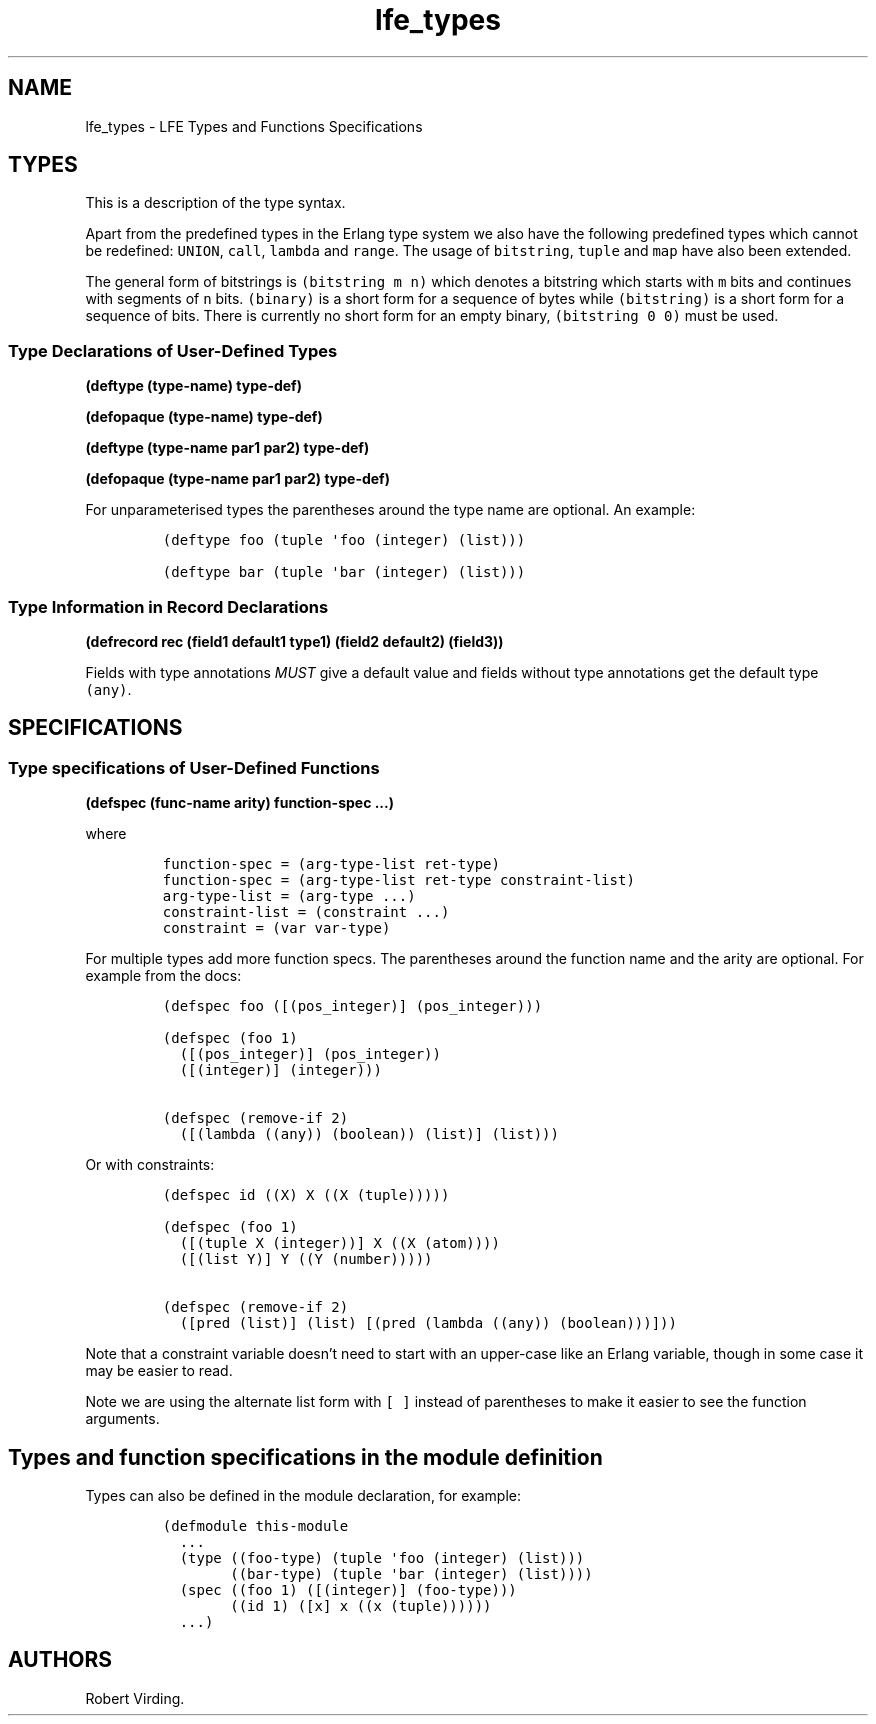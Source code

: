 '\" t
.\" Automatically generated by Pandoc 2.11.2
.\"
.TH "lfe_types" "7" "2016" "" ""
.hy
.SH NAME
.PP
lfe_types - LFE Types and Functions Specifications
.SH TYPES
.PP
This is a description of the type syntax.
.PP
.TS
tab(@);
l l.
T{
LFE type
T}@T{
Erlang type
T}
_
T{
\f[C](none)\f[R]
T}@T{
\f[C]none()\f[R]
T}
T{
\f[C](any)\f[R]
T}@T{
\f[C]any()\f[R]
T}
T{
\f[C](atom)\f[R]
T}@T{
\f[C]atom()\f[R]
T}
T{
\f[C](integer)\f[R]
T}@T{
\f[C]integer()\f[R]
T}
T{
\f[C](range i1 i2)\f[R]
T}@T{
\f[C]I1..I2\f[R]
T}
T{
\f[C](float)\f[R]
T}@T{
\f[C]float()\f[R]
T}
T{
\f[C](bitstring m n)\f[R]
T}@T{
\f[C]<<_:M,_:_*N>>\f[R]
T}
T{
\f[C](binary)\f[R]
T}@T{
\f[C]<<_:0,_:_*8>>\f[R]
T}
T{
\f[C](bitstring)\f[R]
T}@T{
\f[C]<<_:0,_:_*1>>\f[R]
T}
T{
\f[C]...\f[R]
T}@T{
\f[C]...\f[R]
T}
T{
\f[C](lambda any <type>)\f[R]
T}@T{
\f[C]fun((...) -> <type>)\f[R]
T}
T{
\f[C](lambda () <type>)\f[R]
T}@T{
\f[C]fun(() -> <type>)\f[R]
T}
T{
\f[C](lambda (<tlist>) <type>)\f[R]
T}@T{
\f[C]fun((<tlist>) -> <type>)\f[R]
T}
T{
\f[C](map)\f[R]
T}@T{
\f[C]map()\f[R]
T}
T{
\f[C](map <pairlist>)\f[R]
T}@T{
\f[C]#{<pairlist>}\f[R]
T}
T{
\f[C](tuple)\f[R]
T}@T{
\f[C]tuple()\f[R]
T}
T{
\f[C](tuple <tlist>)\f[R]
T}@T{
\f[C]{<tlist>}\f[R]
T}
T{
\f[C](UNION <tlist>)\f[R]
T}@T{
\f[C]<type> | <type>\f[R]
T}
.TE
.PP
Apart from the predefined types in the Erlang type system we also have
the following predefined types which cannot be redefined:
\f[C]UNION\f[R], \f[C]call\f[R], \f[C]lambda\f[R] and \f[C]range\f[R].
The usage of \f[C]bitstring\f[R], \f[C]tuple\f[R] and \f[C]map\f[R] have
also been extended.
.PP
The general form of bitstrings is \f[C](bitstring m n)\f[R] which
denotes a bitstring which starts with \f[C]m\f[R] bits and continues
with segments of \f[C]n\f[R] bits.
\f[C](binary)\f[R] is a short form for a sequence of bytes while
\f[C](bitstring)\f[R] is a short form for a sequence of bits.
There is currently no short form for an empty binary,
\f[C](bitstring 0 0)\f[R] must be used.
.SS Type Declarations of User-Defined Types
.PP
\f[B](deftype (type-name) type-def)\f[R]
.PP
\f[B](defopaque (type-name) type-def)\f[R]
.PP
\f[B](deftype (type-name par1 par2) type-def)\f[R]
.PP
\f[B](defopaque (type-name par1 par2) type-def)\f[R]
.PP
For unparameterised types the parentheses around the type name are
optional.
An example:
.IP
.nf
\f[C]
(deftype foo (tuple \[aq]foo (integer) (list)))

(deftype bar (tuple \[aq]bar (integer) (list)))
\f[R]
.fi
.SS Type Information in Record Declarations
.PP
\f[B](defrecord rec (field1 default1 type1) (field2 default2)
(field3))\f[R]
.PP
Fields with type annotations \f[I]MUST\f[R] give a default value and
fields without type annotations get the default type \f[C](any)\f[R].
.SH SPECIFICATIONS
.SS Type specifications of User-Defined Functions
.PP
\f[B](defspec (func-name arity) function-spec \&...)\f[R]
.PP
where
.IP
.nf
\f[C]
function-spec = (arg-type-list ret-type)
function-spec = (arg-type-list ret-type constraint-list)
arg-type-list = (arg-type ...)
constraint-list = (constraint ...)
constraint = (var var-type)
\f[R]
.fi
.PP
For multiple types add more function specs.
The parentheses around the function name and the arity are optional.
For example from the docs:
.IP
.nf
\f[C]
(defspec foo ([(pos_integer)] (pos_integer)))

(defspec (foo 1)
  ([(pos_integer)] (pos_integer))
  ([(integer)] (integer)))

(defspec (remove-if 2)
  ([(lambda ((any)) (boolean)) (list)] (list)))
\f[R]
.fi
.PP
Or with constraints:
.IP
.nf
\f[C]
(defspec id ((X) X ((X (tuple)))))

(defspec (foo 1)
  ([(tuple X (integer))] X ((X (atom))))
  ([(list Y)] Y ((Y (number)))))

(defspec (remove-if 2)
  ([pred (list)] (list) [(pred (lambda ((any)) (boolean)))]))
\f[R]
.fi
.PP
Note that a constraint variable doesn\[cq]t need to start with an
upper-case like an Erlang variable, though in some case it may be easier
to read.
.PP
Note we are using the alternate list form with \f[C][ ]\f[R] instead of
parentheses to make it easier to see the function arguments.
.SH Types and function specifications in the module definition
.PP
Types can also be defined in the module declaration, for example:
.IP
.nf
\f[C]
(defmodule this-module
  ...
  (type ((foo-type) (tuple \[aq]foo (integer) (list)))
        ((bar-type) (tuple \[aq]bar (integer) (list))))
  (spec ((foo 1) ([(integer)] (foo-type)))
        ((id 1) ([x] x ((x (tuple))))))
  ...)
\f[R]
.fi
.SH AUTHORS
Robert Virding.
